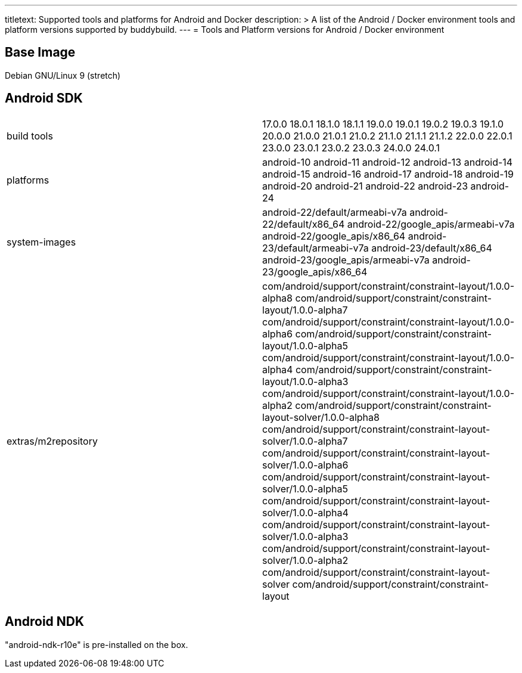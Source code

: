 ---
titletext: Supported tools and platforms for Android and Docker
description: >
  A list of the Android / Docker environment tools and platform versions
  supported by buddybuild.
---
= Tools and Platform versions for Android / Docker environment

== Base Image

Debian GNU/Linux 9 (stretch)

== Android SDK

[cols="a,a"]
|===
| build tools
| 17.0.0
18.0.1
18.1.0
18.1.1
19.0.0
19.0.1
19.0.2
19.0.3
19.1.0
20.0.0
21.0.0
21.0.1
21.0.2
21.1.0
21.1.1
21.1.2
22.0.0
22.0.1
23.0.0
23.0.1
23.0.2
23.0.3
24.0.0
24.0.1

| platforms
| android-10
android-11
android-12
android-13
android-14
android-15
android-16
android-17
android-18
android-19
android-20
android-21
android-22
android-23
android-24

| system-images
| android-22/default/armeabi-v7a
android-22/default/x86_64
android-22/google_apis/armeabi-v7a
android-22/google_apis/x86_64
android-23/default/armeabi-v7a
android-23/default/x86_64
android-23/google_apis/armeabi-v7a
android-23/google_apis/x86_64

| extras/m2repository
| com/android/support/constraint/constraint-layout/1.0.0-alpha8
com/android/support/constraint/constraint-layout/1.0.0-alpha7
com/android/support/constraint/constraint-layout/1.0.0-alpha6
com/android/support/constraint/constraint-layout/1.0.0-alpha5
com/android/support/constraint/constraint-layout/1.0.0-alpha4
com/android/support/constraint/constraint-layout/1.0.0-alpha3
com/android/support/constraint/constraint-layout/1.0.0-alpha2
com/android/support/constraint/constraint-layout-solver/1.0.0-alpha8
com/android/support/constraint/constraint-layout-solver/1.0.0-alpha7
com/android/support/constraint/constraint-layout-solver/1.0.0-alpha6
com/android/support/constraint/constraint-layout-solver/1.0.0-alpha5
com/android/support/constraint/constraint-layout-solver/1.0.0-alpha4
com/android/support/constraint/constraint-layout-solver/1.0.0-alpha3
com/android/support/constraint/constraint-layout-solver/1.0.0-alpha2
com/android/support/constraint/constraint-layout-solver
com/android/support/constraint/constraint-layout
|===

== Android NDK

"android-ndk-r10e" is pre-installed on the box.
